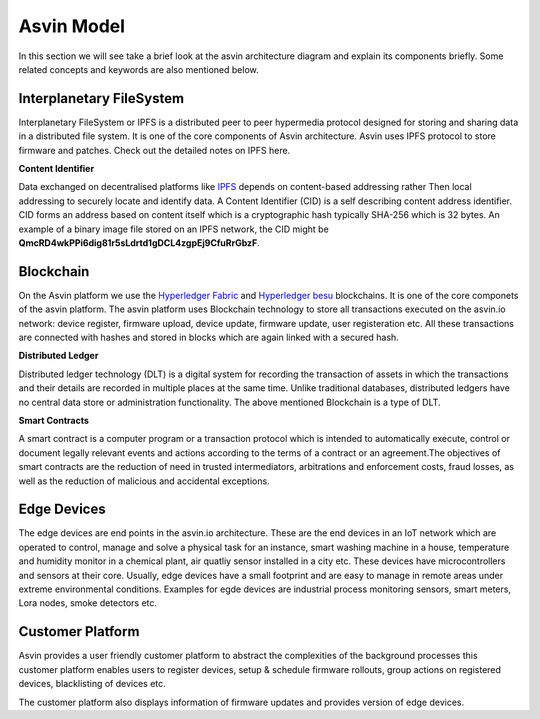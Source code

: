 =================
Asvin Model
=================

In this section we will see take a brief look at the asvin architecture diagram 
and explain its components briefly. Some related concepts and keywords are also mentioned 
below.

    .. image:: ../images/asvinarchitecture.png
        :width: 800pt
        :align: center



Interplanetary FileSystem
#########################

Interplanetary FileSystem or IPFS is a distributed peer to peer hypermedia protocol designed
for storing and sharing data in a distributed file system. It is one of the core components 
of Asvin architecture. Asvin uses IPFS protocol to store firmware and patches. Check out the
detailed notes on IPFS here.

**Content Identifier**

Data exchanged on decentralised platforms like `IPFS <https://ipfs.io/>`_ depends on content-based addressing rather Then
local addressing to securely locate and identify data. A Content Identifier (CID) is a self describing
content address identifier. CID forms an address based on content itself which is a cryptographic hash
typically SHA-256 which is 32 bytes. An example of a binary image file stored on an IPFS network, the 
CID might be  **QmcRD4wkPPi6dig81r5sLdrtd1gDCL4zgpEj9CfuRrGbzF**.

Blockchain
##########

On the Asvin platform we use the `Hyperledger Fabric <https://www.hyperledger.org/use/fabric>`_ and 
`Hyperledger besu <https://www.hyperledger.org/use/besu>`_ blockchains. It is one of the core componets 
of the asvin platform. The asvin platform uses Blockchain technology to store all transactions executed 
on the asvin.io network: device register, firmware upload, device update, firmware update, user registeration
etc. All these transactions are connected with hashes and stored in blocks which are again linked with a 
secured hash. 

**Distributed Ledger**

Distributed ledger technology (DLT) is a digital system for recording the transaction of assets in which 
the transactions and their details are recorded in multiple places at the same time. Unlike traditional databases,
distributed ledgers have no central data store or administration functionality. The above mentioned Blockchain 
is a type of DLT. 


**Smart Contracts**

A smart contract is a computer program or a transaction protocol which is intended to automatically 
execute, control or document legally relevant events and actions according to the terms of a contract 
or an agreement.The objectives of smart contracts are the reduction of need in trusted intermediators,
arbitrations and enforcement costs, fraud losses, as well as the reduction of malicious and accidental 
exceptions.

Edge Devices
############

The edge devices are end points in the asvin.io architecture. These are the end devices in an
IoT network which are operated to control, manage and solve a physical task for an instance,
smart washing machine in a house, temperature and humidity monitor in a chemical plant, air
quatliy sensor installed in a city etc. These devices have microcontrollers and sensors at their
core. Usually, edge devices have a small footprint and are easy to manage in
remote areas under extreme environmental conditions. Examples for egde devices are industrial process
monitoring sensors, smart meters, Lora nodes, smoke detectors etc.


Customer Platform
#################

Asvin provides a user friendly customer platform to abstract the complexities of the background processes
this customer platform enables users to register devices, setup & schedule firmware rollouts, group actions on
registered devices, blacklisting of devices etc.

The customer platform also displays information of firmware updates and provides version of edge devices.



